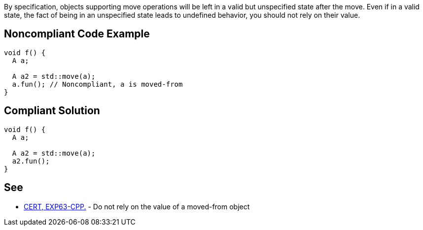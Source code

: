 By specification, objects supporting move operations will be left in a valid but unspecified state after the move. Even if in a valid state, the fact of being in an unspecified state leads to undefined behavior, you should not rely on their value. 

== Noncompliant Code Example

----
void f() {
  A a;

  A a2 = std::move(a);
  a.fun(); // Noncompliant, a is moved-from
}
----

== Compliant Solution

----
void f() {
  A a;

  A a2 = std::move(a);
  a2.fun();
}
----

== See

* https://www.securecoding.cert.org/confluence/x/O3s-BQ[CERT, EXP63-CPP.] - Do not rely on the value of a moved-from object
